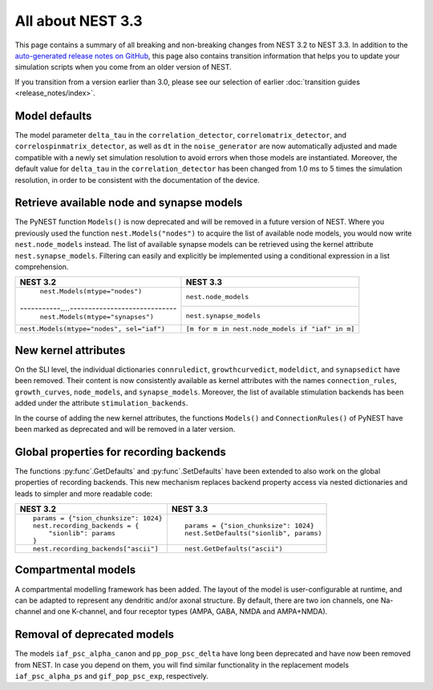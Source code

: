 .. _release_3.3:

All about NEST 3.3
==================

This page contains a summary of all breaking and non-breaking changes
from NEST 3.2 to NEST 3.3. In addition to the `auto-generated release
notes on GitHub <https://github.com/nest/nest-simulator/releases/>`_,
this page also contains transition information that helps you to
update your simulation scripts when you come from an older version of
NEST.

If you transition from a version earlier than 3.0, please see our
selection of earlier :doc:`transition guides <release_notes/index>`.

Model defaults
~~~~~~~~~~~~~~

The model parameter ``delta_tau`` in the ``correlation_detector``,
``correlomatrix_detector``, and ``correlospinmatrix_detector``, as
well as ``dt`` in the ``noise_generator`` are now automatically
adjusted and made compatible with a newly set simulation resolution to
avoid errors when those models are instantiated. Moreover, the default
value for ``delta_tau`` in the ``correlation_detector`` has been
changed from 1.0 ms to 5 times the simulation resolution, in order to
be consistent with the documentation of the device.

Retrieve available node and synapse models
~~~~~~~~~~~~~~~~~~~~~~~~~~~~~~~~~~~~~~~~~~

The PyNEST function ``Models()`` is now deprecated and will be removed
in a future version of NEST. Where you previously used the function
``nest.Models("nodes")`` to acquire the list of available node models,
you would now write ``nest.node_models`` instead. The list of
available synapse models can be retrieved using the kernel attribute
``nest.synapse_models``. Filtering can easily and explicitly be
implemented using a conditional expression in a list comprehension.

+--------------------------------------------+--------------------------------------------------+
| NEST 3.2                                   | NEST 3.3                                         |
+============================================+==================================================+
| ``nest.Models(mtype="nodes")``             | ``nest.node_models``                             |
+-----------....-----------------------------+--------------------------------------------------+
| ``nest.Models(mtype="synapses")``          | ``nest.synapse_models``                          |
+--------------------------------------------+--------------------------------------------------+
| ``nest.Models(mtype="nodes", sel="iaf")``  | ``[m for m in nest.node_models if "iaf" in m]``  |
+--------------------------------------------+--------------------------------------------------+

New kernel attributes
~~~~~~~~~~~~~~~~~~~~~

On the SLI level, the individual dictionaries ``connruledict``,
``growthcurvedict``, ``modeldict``, and ``synapsedict`` have been
removed. Their content is now consistently available as kernel
attributes with the names ``connection_rules``, ``growth_curves``,
``node_models``, and ``synapse_models``. Moreover, the list of
available stimulation backends has been added under the attribute
``stimulation_backends``.

In the course of adding the new kernel attributes, the functions
``Models()`` and ``ConnectionRules()`` of PyNEST have been marked as
deprecated and will be removed in a later version.

Global properties for recording backends
~~~~~~~~~~~~~~~~~~~~~~~~~~~~~~~~~~~~~~~~

The functions :py:func`.GetDefaults` and :py:func`.SetDefaults` have
been extended to also work on the global properties of recording
backends. This new mechanism replaces backend property access via
nested dictionaries and leads to simpler and more readable code:

+----------------------------------------+------------------------------------------+
| NEST 3.2                               | NEST 3.3                                 |
+========================================+==========================================+
|  ::                                    |  ::                                      |
|                                        |                                          |
|     params = {"sion_chunksize": 1024}  |     params = {"sion_chunksize": 1024}    |
|     nest.recording_backends = {        |     nest.SetDefaults("sionlib", params)  |
|         "sionlib": params              |                                          |
|     }                                  |                                          |
|                                        |                                          |
+----------------------------------------+------------------------------------------+
|  ::                                    |  ::                                      |
|                                        |                                          |
|     nest.recording_backends["ascii"]   |     nest.GetDefaults("ascii")            |
|                                        |                                          |
+----------------------------------------+------------------------------------------+

Compartmental models
~~~~~~~~~~~~~~~~~~~~

A compartmental modelling framework has been added. The layout of the
model is user-configurable at runtime, and can be adapted to represent any
dendritic and/or axonal structure. By default, there are two ion channels, one
Na-channel and one K-channel, and four receptor types (AMPA, GABA, NMDA and
AMPA+NMDA).

Removal of deprecated models
~~~~~~~~~~~~~~~~~~~~~~~~~~~~

The models ``iaf_psc_alpha_canon`` and ``pp_pop_psc_delta`` have long
been deprecated and have now been removed from NEST. In case you
depend on them, you will find similar functionality in the replacement
models ``iaf_psc_alpha_ps`` and ``gif_pop_psc_exp``, respectively.
